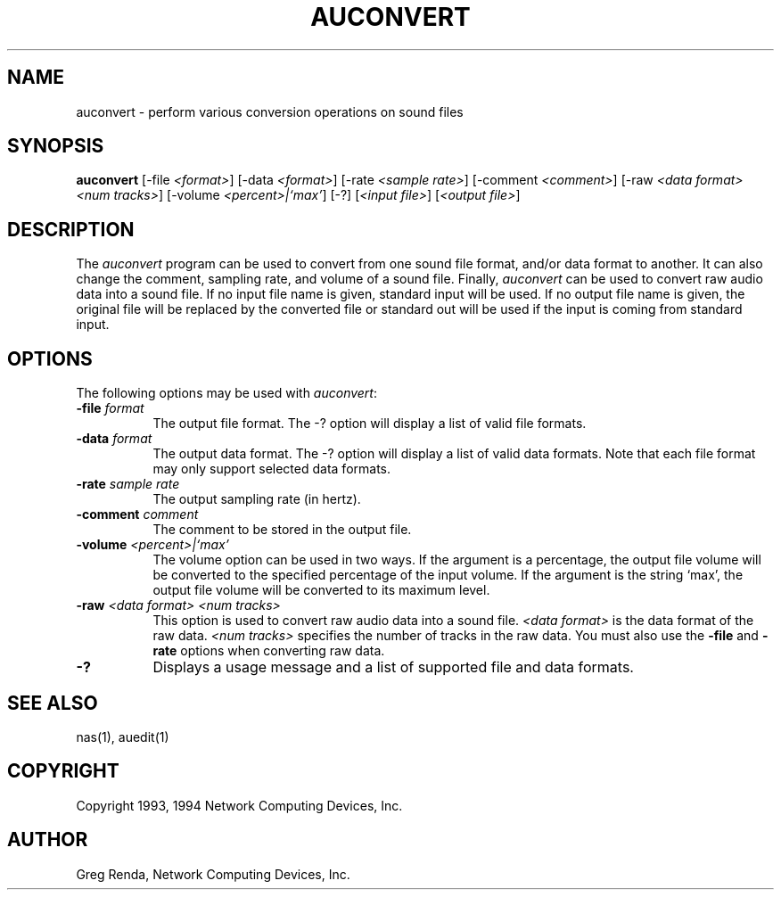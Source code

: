 .\" $NCDId: @(#)auconvert.man,v 1.5 1994/06/01 17:43:49 greg Exp $
.TH AUCONVERT 1 "" ""
.SH NAME
auconvert \- perform various conversion operations on sound files
.SH SYNOPSIS
.B auconvert
[\-file \fI<format>\fP] [\-data \fI<format>\fP]
[\-rate \fI<sample\ rate>\fP] [\-comment \fI<comment>\fP]
[\-raw \fI<data\ format> <num\ tracks>\fP] [\-volume \fI<percent>|`max'\fP]
[\-?] [\fI<input\ file>\fP] [\fI<output\ file>\fP]
.SH DESCRIPTION
The \fIauconvert\fP program can be used to convert from one sound file format,
and/or data format to another.  It can also change the comment, sampling rate,
and volume of a sound file.  Finally, \fIauconvert\fP can be used to convert
raw audio data into a sound file.  If no input file name is given, standard
input will be used.  If no output file name is given, the
original file will be replaced by the converted file or standard out will be
used if the input is coming from standard input.
.SH OPTIONS
The following options may be used with \fIauconvert\fP:
.IP "\fB\-file\fP \fIformat\fP" 8
The output file format.  The \-? option will display a list of valid file
formats.
.IP "\fB\-data\fP \fIformat\fP" 8
The output data format.  The \-? option will
display a list of valid data formats.  Note that each file format may only
support selected data formats.
.IP "\fB\-rate\fP \fIsample rate\fP" 8
The output sampling rate (in hertz).
.IP "\fB\-comment\fP \fIcomment\fP" 8
The comment to be stored in the output file.
.IP "\fB\-volume\fP \fI<percent>|`max'\fP" 8
The volume option can be used in two ways.  If the argument is a percentage,
the output file volume will be converted to the specified percentage of the
input volume.  If the argument is the string `max', the output file volume
will be converted to its maximum level.
.IP "\fB\-raw\fP \fI<data format> <num tracks>\fP" 8
This option is used to convert raw audio data into a sound file.
\fI<data format>\fP is the data format of the raw data.
\fI<num tracks>\fP specifies the number of tracks in the raw data.
You must also use the \fB\-file\fP and \fB\-rate\fP options when converting
raw data.
.IP "\fB\-?\fP" 8
Displays a usage message and a list of supported file and data formats.
.SH "SEE ALSO"
nas(1), auedit(1)
.SH COPYRIGHT
Copyright 1993, 1994 Network Computing Devices, Inc.
.SH AUTHOR
Greg Renda, Network Computing Devices, Inc.
